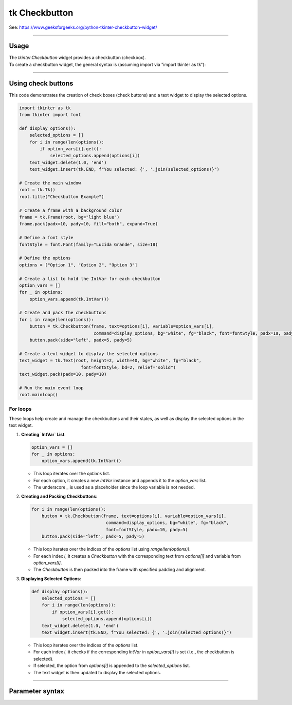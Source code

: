 ====================================================
tk Checkbutton
====================================================

| See: https://www.geeksforgeeks.org/python-tkinter-checkbutton-widget/

----

Usage
---------------

| The `tkinter.Checkbutton` widget provides a checkbutton (checkbox).
| To create a checkbutton widget, the general syntax is (assuming import via "import tkinter as tk"):

.. py:function:: checkbutton_widget = tk.Checkbutton(parent, option=value)

    | parent is the window or frame object.
    | Options can be passed as parameters separated by commas.

----

Using check buttons
---------------------------

.. image:: images/check_buttons.png
    :scale: 100%

This code demonstrates the creation of check boxes (check buttons) and a text widget to display the selected options.


.. code-block:: python

    import tkinter as tk
    from tkinter import font

    def display_options():
        selected_options = []
        for i in range(len(options)):
            if option_vars[i].get():
                selected_options.append(options[i])
        text_widget.delete(1.0, 'end')
        text_widget.insert(tk.END, f"You selected: {', '.join(selected_options)}")

    # Create the main window
    root = tk.Tk()
    root.title("Checkbutton Example")

    # Create a frame with a background color
    frame = tk.Frame(root, bg="light blue")
    frame.pack(padx=10, pady=10, fill="both", expand=True)

    # Define a font style
    fontStyle = font.Font(family="Lucida Grande", size=18)

    # Define the options
    options = ["Option 1", "Option 2", "Option 3"]

    # Create a list to hold the IntVar for each checkbutton
    option_vars = []
    for _ in options:
        option_vars.append(tk.IntVar())

    # Create and pack the checkbuttons
    for i in range(len(options)):
        button = tk.Checkbutton(frame, text=options[i], variable=option_vars[i],
                                 command=display_options, bg="white", fg="black", font=fontStyle, padx=10, pady=5)
        button.pack(side="left", padx=5, pady=5)

    # Create a text widget to display the selected options
    text_widget = tk.Text(root, height=2, width=40, bg="white", fg="black",
                            font=fontStyle, bd=2, relief="solid")
    text_widget.pack(padx=10, pady=10)

    # Run the main event loop
    root.mainloop()

For loops
~~~~~~~~~~~~~~~

These loops help create and manage the checkbuttons and their states, as well as display the selected options in the text widget.

1. **Creating `IntVar` List**:

   .. code-block:: python

       option_vars = []
       for _ in options:
           option_vars.append(tk.IntVar())

   - This loop iterates over the `options` list.
   - For each option, it creates a new `IntVar` instance and appends it to the `option_vars` list.
   - The underscore `_` is used as a placeholder since the loop variable is not needed.

2. **Creating and Packing Checkbuttons**:

   .. code-block:: python

       for i in range(len(options)):
           button = tk.Checkbutton(frame, text=options[i], variable=option_vars[i],
                                    command=display_options, bg="white", fg="black",
                                    font=fontStyle, padx=10, pady=5)
           button.pack(side="left", padx=5, pady=5)

   - This loop iterates over the indices of the `options` list using `range(len(options))`.
   - For each index `i`, it creates a `Checkbutton` with the corresponding text from `options[i]` and variable from `option_vars[i]`.
   - The `Checkbutton` is then packed into the frame with specified padding and alignment.

3. **Displaying Selected Options**:

   .. code-block:: python

       def display_options():
           selected_options = []
           for i in range(len(options)):
               if option_vars[i].get():
                   selected_options.append(options[i])
           text_widget.delete(1.0, 'end')
           text_widget.insert(tk.END, f"You selected: {', '.join(selected_options)}")

   - This loop iterates over the indices of the `options` list.
   - For each index `i`, it checks if the corresponding `IntVar` in `option_vars[i]` is set (i.e., the checkbutton is selected).
   - If selected, the option from `options[i]` is appended to the `selected_options` list.
   - The text widget is then updated to display the selected options.


----

Parameter syntax
----------------------

.. py:function:: checkbutton_widget = tk.Checkbutton(parent, option=value)

    | parent is the window or frame object.
    | Options can be passed as parameters separated by commas.

    **Parameters:**

    .. py:attribute:: activebackground

        | Syntax: ``checkbutton_widget = tk.Checkbutton(parent, activebackground="color")``
        | Description: Sets the background color of the checkbutton when it is active.
        | Default: SystemButtonFace
        | Example: ``checkbutton_widget = tk.Checkbutton(root, activebackground="lightblue")``

    .. py:attribute:: activeforeground

        | Syntax: ``checkbutton_widget = tk.Checkbutton(parent, activeforeground="color")``
        | Description: Sets the foreground color of the checkbutton when it is active.
        | Default: SystemWindowText
        | Example: ``checkbutton_widget = tk.Checkbutton(root, activeforeground="blue")``

    .. py:attribute:: anchor

        | Syntax: ``checkbutton_widget = tk.Checkbutton(parent, anchor="position")``
        | Description: Sets the anchor position for the text and indicator.
        | Default: center
        | Example: ``checkbutton_widget = tk.Checkbutton(root, anchor="w")``

    .. py:attribute:: background

        | Syntax: ``checkbutton_widget = tk.Checkbutton(parent, background="color")``
        | Description: Sets the background color of the checkbutton.
        | Default: SystemButtonFace
        | Example: ``checkbutton_widget = tk.Checkbutton(root, background="lightyellow")``

    .. py:attribute:: bd

        | Syntax: ``checkbutton_widget = tk.Checkbutton(parent, bd=border_width)``
        | Description: Sets the border width of the checkbutton.
        | Default: 2
        | Example: ``checkbutton_widget = tk.Checkbutton(root, bd=5)``

    .. py:attribute:: bg

        | Syntax: ``checkbutton_widget = tk.Checkbutton(parent, bg="color")``
        | Description: Sets the background color of the checkbutton.
        | Default: SystemButtonFace
        | Example: ``checkbutton_widget = tk.Checkbutton(root, bg="lightyellow")``

    .. py:attribute:: bitmap

        | Syntax: ``checkbutton_widget = tk.Checkbutton(parent, bitmap="bitmap_name")``
        | Description: Sets a bitmap image to be displayed on the checkbutton.
        | Default: None
        | Example: ``checkbutton_widget = tk.Checkbutton(root, bitmap="error")``

    .. py:attribute:: borderwidth

        | Syntax: ``checkbutton_widget = tk.Checkbutton(parent, borderwidth=width)``
        | Description: Sets the width of the border around the checkbutton.
        | Default: 2
        | Example: ``checkbutton_widget = tk.Checkbutton(root, borderwidth=3)``

    .. py:attribute:: command

        | Syntax: ``checkbutton_widget = tk.Checkbutton(parent, command=function)``
        | Description: Specifies a function to be called when the checkbutton is toggled.
        | Default: None
        | Example: ``checkbutton_widget = tk.Checkbutton(root, command=my_function)``

    .. py:attribute:: compound

        | Syntax: ``checkbutton_widget = tk.Checkbutton(parent, compound="position")``
        | Description: Specifies how to display the image and text (if both are set).
        | Default: none
        | Example: ``checkbutton_widget = tk.Checkbutton(root, compound="left")``

    .. py:attribute:: cursor

        | Syntax: ``checkbutton_widget = tk.Checkbutton(parent, cursor="cursor_type")``
        | Description: Sets the mouse cursor when hovering over the checkbutton.
        | Default: arrow
        | Example: ``checkbutton_widget = tk.Checkbutton(root, cursor="hand2")``

    .. py:attribute:: disabledforeground

        | Syntax: ``checkbutton_widget = tk.Checkbutton(parent, disabledforeground="color")``
        | Description: Sets the foreground color when the checkbutton is disabled.
        | Default: SystemDisabledText
        | Example: ``checkbutton_widget = tk.Checkbutton(root, disabledforeground="gray")``

    .. py:attribute:: fg

        | Syntax: ``checkbutton_widget = tk.Checkbutton(parent, fg="color")``
        | Description: Sets the foreground color of the checkbutton (text color).
        | Default: SystemWindowText
        | Example: ``checkbutton_widget = tk.Checkbutton(root, fg="black")``

    .. py:attribute:: font

        | Syntax: ``checkbutton_widget = tk.Checkbutton(parent, font=("font_name", size, "style"))``
        | Description: Specifies the font type, size, and style for the text of the checkbutton.
        | Default: TkDefaultFont
        | Example: ``checkbutton_widget = tk.Checkbutton(root, font=("Arial", 12, "bold"))``

    .. py:attribute:: height

        | Syntax: ``checkbutton_widget = tk.Checkbutton(parent, height=value)``
        | Description: Sets the height of the checkbutton.
        | Default: 0 (automatically determined)
        | Example: ``checkbutton_widget = tk.Checkbutton(root, height=2)``

    .. py:attribute:: highlightbackground

        | Syntax: ``checkbutton_widget = tk.Checkbutton(parent, highlightbackground="color")``
        | Description: Sets the background color of the checkbutton when it does not have focus.
        | Default: SystemButtonFace
        | Example: ``checkbutton_widget = tk.Checkbutton(root, highlightbackground="gray")``

    .. py:attribute:: highlightcolor

        | Syntax: ``checkbutton_widget = tk.Checkbutton(parent, highlightcolor="color")``
        | Description: Sets the color of the highlight when the checkbutton has focus.
        | Default: SystemWindowFrame
        | Example: ``checkbutton_widget = tk.Checkbutton(root, highlightcolor="blue")``

    .. py:attribute:: highlightthickness

        | Syntax: ``checkbutton_widget = tk.Checkbutton(parent, highlightthickness=thickness)``
        | Description: Sets the thickness of the highlight border.
        | Default: 1
        | Example: ``checkbutton_widget = tk.Checkbutton(root, highlightthickness=2)``

    .. py:attribute:: image

        | Syntax: ``checkbutton_widget = tk.Checkbutton(parent, image="image_name")``
        | Description: Sets an image to be displayed on the checkbutton.
        | Default: None
        | Example: ``checkbutton_widget = tk.Checkbutton(root, image=my_image)``

    .. py:attribute:: indicatoron

        | Syntax: ``checkbutton_widget = tk.Checkbutton(parent, indicatoron=1)``
        | Description: Specifies whether to show the indicator (true or false).
        | Default: 1
        | Example: ``checkbutton_widget = tk.Checkbutton(root, indicatoron=0)``

    .. py:attribute:: justify

        | Syntax: ``checkbutton_widget = tk.Checkbutton(parent, justify="position")``
        | Description: Sets the justification of the text (left, center, right).
        | Default: center
        | Example: ``checkbutton_widget = tk.Checkbutton(root, justify="right")``

    .. py:attribute:: offrelief

        | Syntax: ``checkbutton_widget = tk.Checkbutton(parent, offrelief="style")``
        | Description: Sets the relief style for the indicator when off.
        | Default: raised
        | Example: ``checkbutton_widget = tk.Checkbutton(root, offrelief="flat")``

    .. py:attribute:: offvalue

        | Syntax: ``checkbutton_widget = tk.Checkbutton(parent, offvalue=value)``
        | Description: Sets the value associated with the checkbutton when it is not checked.
        | Default: 0
        | Example: ``checkbutton_widget = tk.Checkbutton(root, offvalue=0)``

    .. py:attribute:: onvalue

        | Syntax: ``checkbutton_widget = tk.Checkbutton(parent, onvalue=value)``
        | Description: Sets the value associated with the checkbutton when it is checked.
        | Default: 1
        | Example: ``checkbutton_widget = tk.Checkbutton(root, onvalue=1)``

    .. py:attribute:: overrelief

        | Syntax: ``checkbutton_widget = tk.Checkbutton(parent, overrelief="style")``
        | Description: Sets the relief style for the indicator when hovered over.
        | Default: None
        | Example: ``checkbutton_widget = tk.Checkbutton(root, overrelief="sunken")``

    .. py:attribute:: padx

        | Syntax: ``checkbutton_widget = tk.Checkbutton(parent, padx=padding_value)``
        | Description: Sets the horizontal padding within the checkbutton.
        | Default: 1
        | Example: ``checkbutton_widget = tk.Checkbutton(root, padx=10)``

    .. py:attribute:: pady

        | Syntax: ``checkbutton_widget = tk.Checkbutton(parent, pady=padding_value)``
        | Description: Sets the vertical padding within the checkbutton.
        | Default: 1
        | Example: ``checkbutton_widget = tk.Checkbutton(root, pady=10)``

    .. py:attribute:: relief

        | Syntax: ``checkbutton_widget = tk.Checkbutton(parent, relief="style")``
        | Description: Sets the border style of the checkbutton. Options include `flat`, `raised`, `sunken`, `groove`, `ridge`.
        | Default: flat
        | Example: ``checkbutton_widget = tk.Checkbutton(root, relief="raised")``

    .. py:attribute:: selectcolor

        | Syntax: ``checkbutton_widget = tk.Checkbutton(parent, selectcolor="color")``
        | Description: Sets the color of the indicator when the checkbutton is selected.
        | Default: SystemWindow
        | Example: ``checkbutton_widget = tk.Checkbutton(root, selectcolor="lightgreen")``

    .. py:attribute:: selectimage

        | Syntax: ``checkbutton_widget = tk.Checkbutton(parent, selectimage="image_name")``
        | Description: Sets an image to be displayed when the checkbutton is selected.
        | Default: None
        | Example: ``checkbutton_widget = tk.Checkbutton(root, selectimage=my_selected_image)``

    .. py:attribute:: state

        | Syntax: ``checkbutton_widget = tk.Checkbutton(parent, state="state_type")``
        | Description: Sets the state of the checkbutton. Options include `normal`, `disabled`, or `active`.
        | Default: normal
        | Example: ``checkbutton_widget = tk.Checkbutton(root, state="disabled")``

    .. py:attribute:: takefocus

        | Syntax: ``checkbutton_widget = tk.Checkbutton(parent, takefocus=1)``
        | Description: Allows the checkbutton to take focus on click.
        | Default: None
        | Example: ``checkbutton_widget = tk.Checkbutton(root, takefocus=1)``

    .. py:attribute:: text

        | Syntax: ``checkbutton_widget = tk.Checkbutton(parent, text="label")``
        | Description: Sets the text label for the checkbutton.
        | Default: None
        | Example: ``checkbutton_widget = tk.Checkbutton(root, text="Option 1")``

    .. py:attribute:: textvariable

        | Syntax: ``checkbutton_widget = tk.Checkbutton(parent, textvariable=variable)``
        | Description: Associates a variable with the text of the checkbutton.
        | Default: None
        | Example: ``checkbutton_widget = tk.Checkbutton(root, textvariable=my_text_var)``

    .. py:attribute:: tristateimage

        | Syntax: ``checkbutton_widget = tk.Checkbutton(parent, tristateimage="image_name")``
        | Description: Sets an image to be displayed when the checkbutton is in a tri-state mode.
        | Default: None
        | Example: ``checkbutton_widget = tk.Checkbutton(root, tristateimage=my_tristate_image)``

    .. py:attribute:: tristatevalue

        | Syntax: ``checkbutton_widget = tk.Checkbutton(parent, tristatevalue=value)``
        | Description: Sets the value associated with the checkbutton in a tri-state mode.
        | Default: None
        | Example: ``checkbutton_widget = tk.Checkbutton(root, tristatevalue=2)``

    .. py:attribute:: underline

        | Syntax: ``checkbutton_widget = tk.Checkbutton(parent, underline=index)``
        | Description: Specifies the index of the character to underline in the text.
        | Default: -1 (no underline)
        | Example: ``checkbutton_widget = tk.Checkbutton(root, underline=0)``

    .. py:attribute:: variable

        | Syntax: ``checkbutton_widget = tk.Checkbutton(parent, variable=control_variable)``
        | Description: Associates the checkbutton with a control variable (e.g., `IntVar`, `StringVar`).
        | Default: !checkbutton-1
        | Example: ``checkbutton_widget = tk.Checkbutton(root, variable=my_var)``

    .. py:attribute:: width

        | Syntax: ``checkbutton_widget = tk.Checkbutton(parent, width=width_value)``
        | Description: Sets the width of the checkbutton.
        | Default: 0 (automatically determined)
        | Example: ``checkbutton_widget = tk.Checkbutton(root, width=30)``

    .. py:attribute:: wraplength

        | Syntax: ``checkbutton_widget = tk.Checkbutton(parent, wraplength=length)``
        | Description: Sets the line length for text wrapping in the checkbutton.
        | Default: 0 (no wrapping)
        | Example: ``checkbutton_widget = tk.Checkbutton(root, wraplength=100)``
